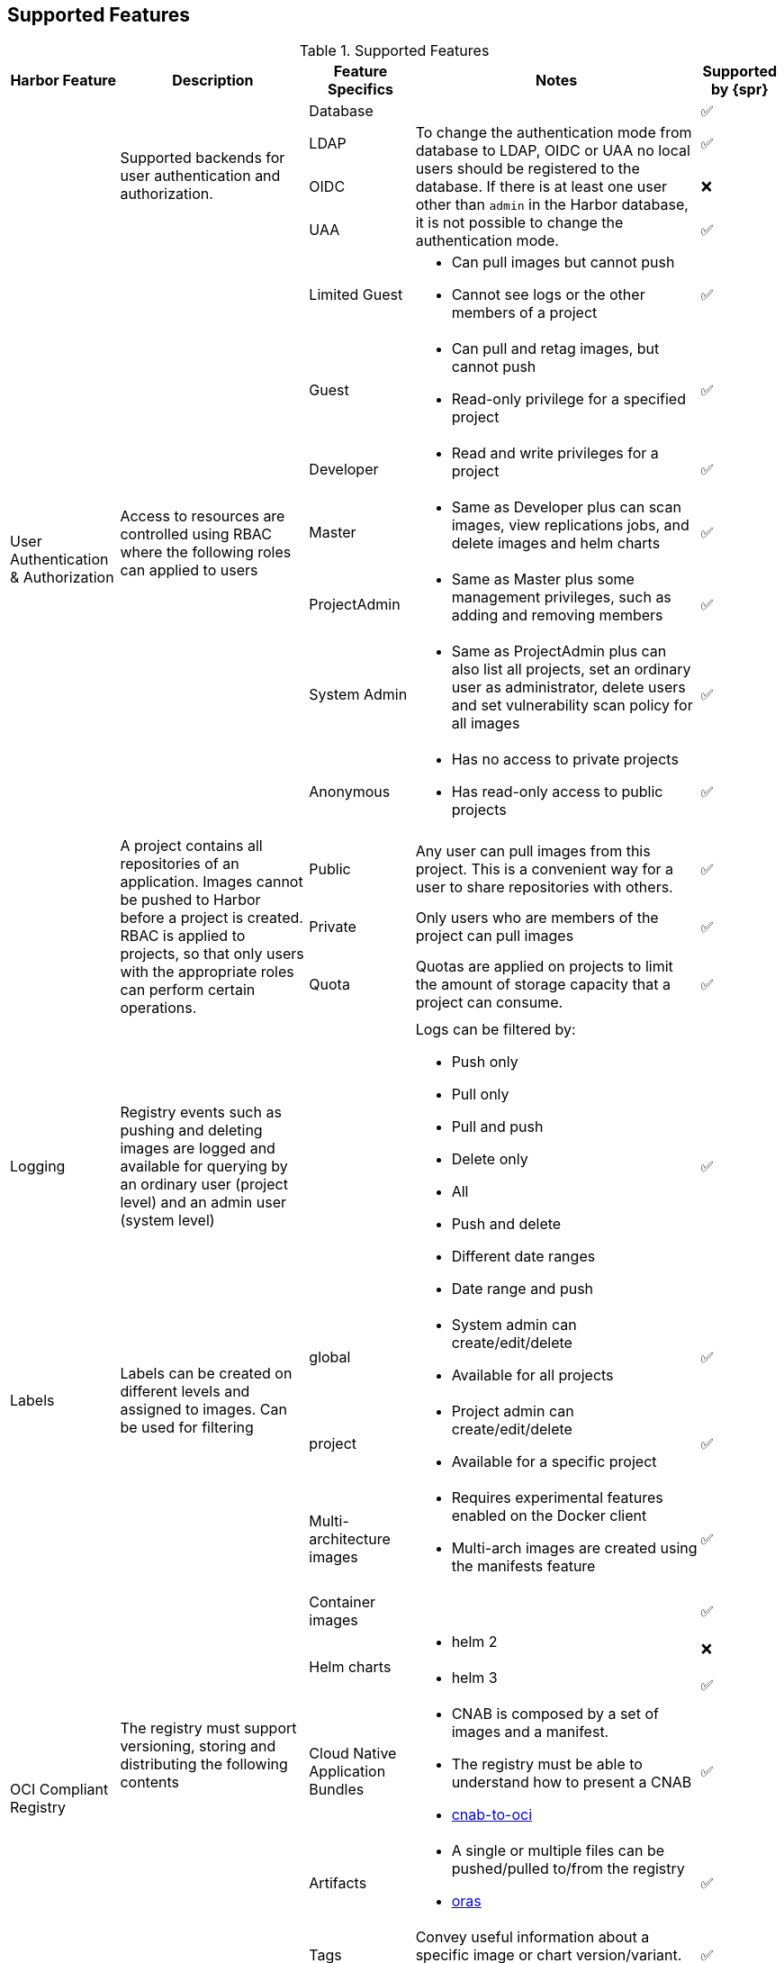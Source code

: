 :tick: &#x2705;
:cross: &#x274C;

== Supported Features

[#supported-features]
.Supported Features
[options="header,autowidth"]
|===
|Harbor Feature |Description |Feature Specifics |Notes |Supported by {spr}

.14+.^|User Authentication & Authorization
.4+.^|Supported backends for user authentication and authorization.
|Database
|
^|{tick}

|LDAP
.3+|To change the authentication mode from database to LDAP, OIDC or UAA no local users should be registered to the database.
If there is at least one user other than `admin` in the Harbor database, it is not possible to change the authentication mode.
^|{tick}

|OIDC
^|{cross}

|UAA
^|{tick}

.7+.^|Access to resources are controlled using RBAC where the following roles can applied to users
|Limited Guest
a|
* Can pull images but cannot push
* Cannot see logs or the other members of a project
^|{tick}

|Guest
a|
* Can pull and retag images, but cannot push
* Read-only privilege for a specified project
^|{tick}

|Developer
a|
* Read and write privileges for a project
^|{tick}

|Master
a|
* Same as Developer plus can scan images, view replications jobs, and delete images and helm charts
^|{tick}

|ProjectAdmin
a|
* Same as Master plus some management privileges, such as adding and removing members
^|{tick}

|System Admin
a|
* Same as ProjectAdmin plus can also list all projects, set an ordinary user as administrator, delete users and set vulnerability scan policy for all images
^|{tick}

|Anonymous
a|
* Has no access to private projects
* Has read-only access to public projects
^|{tick}

.3+|A project contains all repositories of an application. Images cannot be pushed to Harbor before a project is created. RBAC is applied to projects, so that only users with the appropriate roles can perform certain operations.
|Public
|Any user can pull images from this project. This is a convenient way for a user to share repositories with others.
^|{tick}

|Private
|Only users who are members of the project can pull images
^|{tick}

|Quota
|Quotas are applied on projects to limit the amount of storage capacity that a project can consume.
^|{tick}

|Logging
|Registry events such as pushing and deleting images are logged and available for querying by an ordinary user (project level) and an admin user (system level)
|

a|
Logs can be filtered by:

* Push only
* Pull only
* Pull and push
* Delete only
* All
* Push and delete
* Different date ranges
* Date range and push
^|{tick}

.2+|Labels
.2+|Labels can be created on different levels and assigned to images. Can be used for filtering
|global
a|
* System admin can create/edit/delete
* Available for all projects
^|{tick}

|project
a|
* Project admin can create/edit/delete
* Available for a specific project
^|{tick}


.12+.^|OCI Compliant Registry
.8+.^|The registry must support versioning, storing and distributing the following contents
|Multi-architecture images
a|
* Requires experimental features enabled on the Docker client
* Multi-arch images are created using the manifests feature
^|{tick}

|Container images
|
^|{tick}

.2+|Helm charts
a|* helm 2
^|{cross}
a|* helm 3
^|{tick}

|Cloud Native Application Bundles
a|
* CNAB is composed by a set of images and a manifest.
* The registry must be able to understand how to present a CNAB
* link:https://github.com/cnabio/cnab-to-oci[cnab-to-oci]
^|{tick}

|Artifacts
a|
* A single or multiple files can be pushed/pulled to/from the registry
* link:https://github.com/deislabs/oras[oras]
^|{tick}

|Tags
|Convey useful information about a specific image or chart version/variant.
They are aliases to the ID of an image.
^|{tick}

|Repository
|A repository can hold many objects (stored as tags)
^|{tick}

.4+|Any client that is able to consume the OCI API can interact with the registry
|Docker
|
^|{tick}

|Podman/CRIO
|
^|{cross}

|Helm 2
|Helm 2 is not OCI compatible.
^|{cross}

|Helm 3
|
^|{tick}

.3+|Replication
.3+|Replication allows users to replicate resources (e.g. images and charts) between Harbor and non-Harbor registries, in both pull or push mode.
|SUSE Registry
|link:https:registry.suse.com[]
^|{tick}

|Docker Hub
|
^|{tick}

|Docker Registry
|
^|{tick}

.2+|Content Trust
.2+|The registry must provide the ability to use digital signatures to allow client-side or runtime verification of the integrity and publisher of specific images.

|Signed Images
|Publishers can sign their images and image consumers can ensure that the images they pull are signed
^|{tick}

|Project Level Trust
|Projects with content trust enable does not allow pulling unsigned images
^|{tick}

.3+|Image Vulnerability Scanning
.2+|Provides static analysis of vulnerabilities in images through the following open source projects or other compatible scanners (link:https://github.com/anchore/harbor-scanner-adapter[Anchore], link:https://github.com/aquasecurity/harbor-scanner-aqua[CSP], link:https://github.com/dosec-cn/harbor-scanner/blob/master/README_en.md[DoSec])
|Trivy
|
^|{tick}

|Clair
|
^|{cross}

|Artifacts subject to a CVE might not be permitted to run. CVEs whitelists enable the scanner to ignore those CVEs
|CVE Whitelists
|
^|{tick}

|Garbage Collection
|Deleted images does not automatically free up space. Garbage collection must be executed to free up space by removing blobs that are no longer referenced by a manifest from the file system
|
|While it is running Harbor goes into read-only mode. All modifications to the registry are prohibited.
^|{tick}

.2+|Tag Policies
.2+a|
As a Harbor system administrator, it is possible to define rules that govern how many artifacts of a given repository to retain, or for how long to retain certain artifacts.

Harbor also allows the creation of tag immutability rules at the project level, so that artifacts with certain tags cannot be pushed into Harbor if their tags match existing tags
|Retention
|Rules that govern how many artifacts of a given repository to retain, or for how long to retain certain artifacts.
^|{tick}

|Immutability
a|Artifacts with certain tags cannot be pushed into Harbor if their tags match existing tags. This prevents existing artifacts from being overwritten.
Tag immutability guarantees that an immutable tagged artifact cannot be deleted, and also cannot be altered in any way such as through re-pushing, re-tagging, or replication from another target registry.
^|{tick}

|Robot Accounts
a|
Robot accounts can be used to run automated operations.
Robot accounts have the following limitations:

* Robot accounts cannot log in to the Harbor interface.
* Robot accounts can only perform operations by using the Docker and Helm CLIs.
|
|
^|{tick}

.2+|Webhooks
.2+|Webhooks allows the integration of Harbor with other tools to streamline continuous integration and development processes by sending notifications based on certain events that occur in the project
|HTTP
.2+|Webhook notifications provide information about events in JSON format and are delivered by HTTP or HTTPS POST
^|{tick}

|SLACK
^|{tick}

|===
